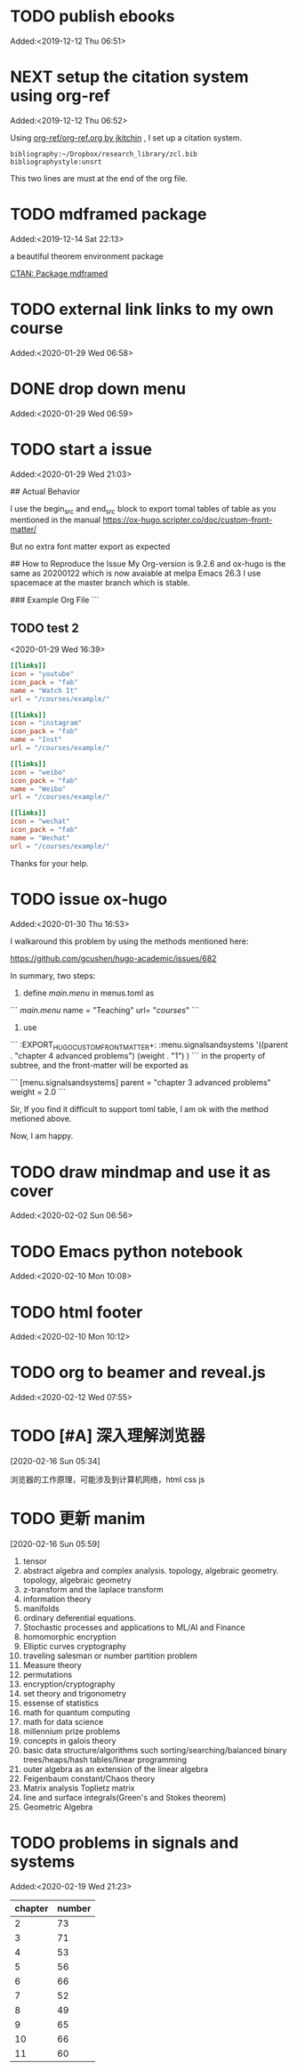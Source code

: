 #+FILETAGS: REFILE
* TODO publish ebooks
 Added:<2019-12-12 Thu 06:51>
* NEXT setup the citation system using org-ref
:LOGBOOK:
CLOCK: [2019-12-25 Wed 19:53]--[2019-12-29 Sun 13:15] => 89:22
CLOCK: [2019-12-24 Tue 22:51]--[2019-12-25 Wed 00:27] =>  1:36
CLOCK: [2019-12-23 Mon 22:04]--[2019-12-24 Tue 21:57] => 23:53
CLOCK: [2019-12-20 Fri 22:00]--[2019-12-23 Mon 22:03] => 72:03
CLOCK: [2019-12-19 Thu 22:37]--[2019-12-20 Fri 22:00] => 23:23
CLOCK: [2019-12-14 Sat 22:16]--[2019-12-19 Thu 22:36] => 120:20
CLOCK: [2019-12-14 Sat 15:21]--[2019-12-14 Sat 22:13] =>  6:52
CLOCK: [2019-12-12 Thu 06:52]--[2019-12-14 Sat 15:07] => 56:15
:END:
 Added:<2019-12-12 Thu 06:52>

 Using [[https://github.com/jkitchin/org-ref/blob/master/org-ref.org][org-ref/org-ref.org by jkitchin]] , I set up a citation system.
#+begin_example
bibliography:~/Dropbox/research_library/zcl.bib
bibliographystyle:unsrt
#+end_example
This two lines are must at the end of the org file.
* TODO mdframed package
:LOGBOOK:
CLOCK: [2019-12-14 Sat 22:13]--[2019-12-14 Sat 22:16] =>  0:03
:END:
 Added:<2019-12-14 Sat 22:13>

a beautiful theorem environment package

[[https://ctan.org/pkg/mdframed?lang=en][CTAN: Package mdframed]]
* TODO external link links to my own course
:LOGBOOK:
CLOCK: [2020-01-29 Wed 06:58]--[2020-01-29 Wed 06:59] =>  0:01
:END:
 Added:<2020-01-29 Wed 06:58>
* DONE drop down menu
CLOSED: [2020-01-29 Wed 07:14]
:LOGBOOK:
- CLOSING NOTE [2020-01-29 Wed 07:14] \\

  By adding the following in the menus.toml

  [[main]]
    name = "STEAM"
    identifier="parent1"
    weight = 33

  [[main]]
    name = "Science"
    parent="parent1"
    url = "#msc_courses"
    weight = 1
  [[main]]
    name = "Technology"
    parent="parent1"
    url = "#msc_courses"
    weight = 2
  [[main]]
    name = "Engineering"
    parent="parent1"
    url = "#msc_courses"
    weight = 3
  [[main]]
    name = "Art"
    parent="parent1"
    url = "#msc_courses"
    weight = 4
  [[main]]
    name = "Math"
    parent="parent1"
    url = "#msc_courses"
    weight = 5
:END:
 Added:<2020-01-29 Wed 06:59>
* TODO start a issue
:LOGBOOK:
CLOCK: [2020-01-29 Wed 21:03]--[2020-01-29 Wed 21:04] =>  0:01
:END:
 Added:<2020-01-29 Wed 21:03>

 ## Actual Behavior

I use the begin_src and end_src block to export tomal tables of table as you mentioned in the manual  https://ox-hugo.scripter.co/doc/custom-front-matter/

But no extra font matter export as expected


## How to Reproduce the Issue
My Org-version is 9.2.6
and ox-hugo is the same as 20200122 which is now avaiable at melpa
Emacs 26.3 I use spacemace at the master branch which is stable.


### Example Org File
```
** TODO test 2
   :PROPERTIES:
   :EXPORT_FILE_NAME: index
   :LATEX_TITLE: test 2
   :EXPORT_HUGO_SECTION: project
   :EXPORT_HUGO_BUNDLE: test-2
   :EXPORT_DESCRIPTION: summary of this test.
   :EXPORT_HUGO_CUSTOM_FRONT_MATTER+: :url_pdf "#"
   :EXPORT_HUGO_CUSTOM_FRONT_MATTER+: :url_code "#"
   :EXPORT_HUGO_CUSTOM_FRONT_MATTER+: :url_dataset "#"
   :EXPORT_HUGO_CUSTOM_FRONT_MATTER+: :url_video "#"
   :EXPORT_HUGO_CUSTOM_FRONT_MATTER+: :external_link "/courses/example/"
   :EXPORT_HUGO_CUSTOM_FRONT_MATTER+: :projects '("signals and systems")
   :EXPORT_HUGO_CUSTOM_FRONT_MATTER: :image '((caption . " [**Watch**](https://youtube.com)") (preview_only . "true"))
   :END:
   :LOGBOOK:
   CLOCK: [2020-01-29 Wed 16:39]--[2020-01-29 Wed 16:50] =>  0:11
   :END:
 <2020-01-29 Wed 16:39>

#+begin_src toml :front_matter_extra t
[[links]]
icon = "youtube"
icon_pack = "fab"
name = "Watch It"
url = "/courses/example/"

[[links]]
icon = "instagram"
icon_pack = "fab"
name = "Inst"
url = "/courses/example/"

[[links]]
icon = "weibo"
icon_pack = "fab"
name = "Weibo"
url = "/courses/example/"

[[links]]
icon = "wechat"
icon_pack = "fab"
name = "Wechat"
url = "/courses/example/"
#+end_src


Thanks for your help.
* TODO issue ox-hugo
 Added:<2020-01-30 Thu 16:53>

I walkaround this problem by using the methods mentioned here:

https://github.com/gcushen/hugo-academic/issues/682

In summary, two steps:
1. define [[main.menu]] in menus.toml as

```
[[main.menu]]
  name = "Teaching"
  url= "/courses/"
```
2. use

```
   :EXPORT_HUGO_CUSTOM_FRONT_MATTER+: :menu.signalsandsystems '((parent . "chapter 4 advanced problems") (weight . "1") )
```
in the property of subtree, and the front-matter will be exported as

```
[menu.signalsandsystems]
  parent = "chapter 3 advanced problems"
  weight = 2.0
```

Sir, If you find it difficult to support toml table, I am ok with the method metioned above.

Now, I am happy.
* TODO draw mindmap and use it as cover
:LOGBOOK:
CLOCK: [2020-02-02 Sun 06:56]--[2020-02-02 Sun 06:57] =>  0:01
:END:
 Added:<2020-02-02 Sun 06:56>
* TODO Emacs python notebook
Added:<2020-02-10 Mon 10:08>
* TODO html footer
 Added:<2020-02-10 Mon 10:12>
* TODO org to beamer and reveal.js
 Added:<2020-02-12 Wed 07:55>
* TODO [#A] 深入理解浏览器
[2020-02-16 Sun 05:34]

浏览器的工作原理，可能涉及到计算机网络，html css js
* TODO 更新 manim
[2020-02-16 Sun 05:59]

1. tensor
2. abstract algebra and complex analysis. topology, algebraic geometry.
   topology, algebraic geometry
3. z-transform and the laplace transform
4. information theory
5. manifolds
6. ordinary deferential equations.
7. Stochastic processes and applications to ML/AI and Finance
8. homomorphic encryption
9. Elliptic curves cryptography
10. traveling salesman or number partition problem
11. Measure theory
12. permutations
13. encryption/cryptography
14. set theory and trigonometry
15. essense of statistics
16. math for quantum computing
17. math for data science
18. millennium prize problems
19. concepts in galois theory
20. basic data structure/algorithms such sorting/searching/balanced binary
    trees/heaps/hash tables/linear programming
21. outer algebra as an extension of the linear algebra
22. Feigenbaum constant/Chaos theory
23. Matrix analysis Toplietz matrix
24. line and surface integrals(Green's and Stokes theorem)
25. Geometric Algebra
* TODO problems in signals and systems
:LOGBOOK:
CLOCK: [2020-02-19 Wed 21:23]--[2020-02-19 Wed 21:25] =>  0:02
:END:
 Added:<2020-02-19 Wed 21:23>

| chapter | number |
|---------+--------|
|       2 |     73 |
|       3 |     71 |
|       4 |     53 |
|       5 |     56 |
|       6 |     66 |
|       7 |     52 |
|       8 |     49 |
|       9 |     65 |
|      10 |     66 |
|      11 |     60 |
